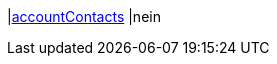 |<<business-entscheidungen/business-intelligence/reports/datenformate/accountcontacts#, accountContacts>>
|nein
